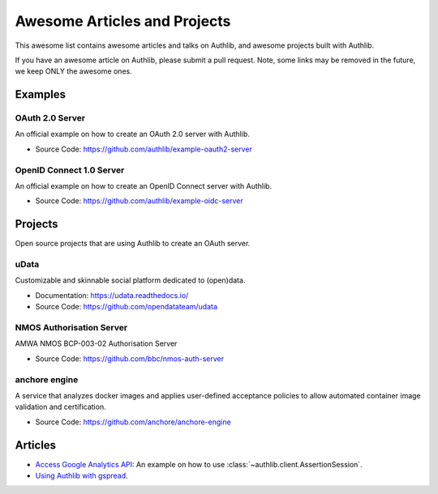 Awesome Articles and Projects
=============================
This awesome list contains awesome articles and talks on Authlib, and
awesome projects built with Authlib.

If you have an awesome article on Authlib, please submit a pull request.
Note, some links may be removed in the future, we keep ONLY the awesome
ones.

Examples
--------

OAuth 2.0 Server
~~~~~~~~~~~~~~~~

An official example on how to create an OAuth 2.0 server with Authlib.

- Source Code: https://github.com/authlib/example-oauth2-server


OpenID Connect 1.0 Server
~~~~~~~~~~~~~~~~~~~~~~~~~

An official example on how to create an OpenID Connect server with Authlib.

- Source Code: https://github.com/authlib/example-oidc-server


Projects
--------

Open source projects that are using Authlib to create an OAuth server.

uData
~~~~~

Customizable and skinnable social platform dedicated to (open)data.

- Documentation: https://udata.readthedocs.io/
- Source Code: https://github.com/opendatateam/udata

NMOS Authorisation Server
~~~~~~~~~~~~~~~~~~~~~~~~~

AMWA NMOS BCP-003-02 Authorisation Server

- Source Code: https://github.com/bbc/nmos-auth-server


anchore engine
~~~~~~~~~~~~~~

A service that analyzes docker images and applies user-defined acceptance
policies to allow automated container image validation and certification.

- Source Code: https://github.com/anchore/anchore-engine


Articles
--------

- `Access Google Analytics API <https://blog.authlib.org/2018/access-google-analytics-api>`_:
  An example on how to use :class:`~authlib.client.AssertionSession`.
- `Using Authlib with gspread <https://blog.authlib.org/2018/authlib-for-gspread>`_.
